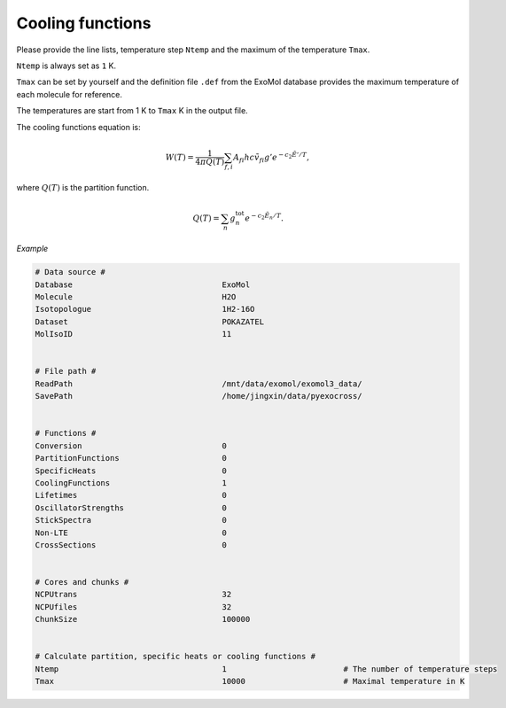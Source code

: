 Cooling functions
=================

Please provide the line lists, temperature step ``Ntemp`` 
and the maximum of the temperature ``Tmax``.

``Ntemp`` is always set as ``1`` K.

``Tmax`` can be set by yourself and the definition file ``.def`` from 
the ExoMol database provides the maximum temperature of each molecule 
for reference.

The temperatures are start from 1 K to ``Tmax`` K in the output file.

The cooling functions equation is:

.. math::

   W(T) = \frac{1}{4 \pi Q(T)} \sum_{f,i} A_{fi} h c \tilde{v}_{fi} g' e^{-c_2 \tilde{E}' / T},

where :math:`Q(T)` is the partition function.

.. math::

   Q(T)=\sum_n g_n^{\textrm{tot}} e^{-c_2\tilde{E}_n/T}.

*Example*

.. code:: bash

   # Data source #
   Database                                ExoMol
   Molecule                                H2O
   Isotopologue                            1H2-16O
   Dataset                                 POKAZATEL
   MolIsoID                                11


   # File path #
   ReadPath                                /mnt/data/exomol/exomol3_data/
   SavePath                                /home/jingxin/data/pyexocross/


   # Functions #
   Conversion                              0
   PartitionFunctions                      0
   SpecificHeats                           0
   CoolingFunctions                        1
   Lifetimes                               0
   OscillatorStrengths                     0
   StickSpectra                            0
   Non-LTE                                 0
   CrossSections                           0

    
   # Cores and chunks #
   NCPUtrans                               32
   NCPUfiles                               32
   ChunkSize                               100000


   # Calculate partition, specific heats or cooling functions #
   Ntemp                                   1                         # The number of temperature steps
   Tmax                                    10000                     # Maximal temperature in K 
